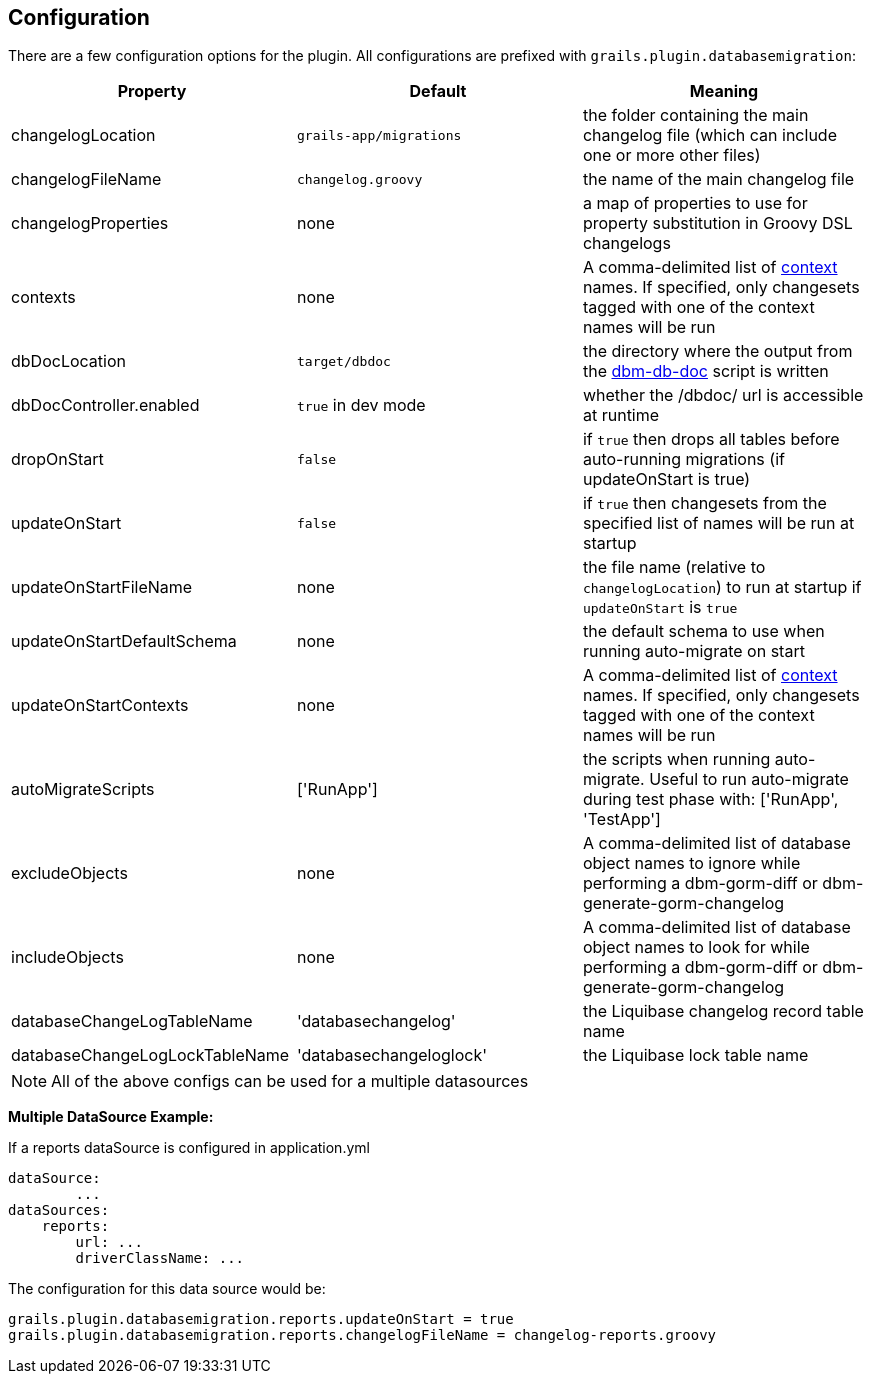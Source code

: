 == Configuration

There are a few configuration options for the plugin. All configurations are prefixed with `grails.plugin.databasemigration`:

[options="header"]
|==================================
|Property |Default |Meaning
|changelogLocation |`grails-app/migrations` |the folder containing the main changelog file (which can include one or more other files)
|changelogFileName |`changelog.groovy` |the name of the main changelog file
|changelogProperties |none |a map of properties to use for property substitution in Groovy DSL changelogs
|contexts |none |A comma-delimited list of http://www.liquibase.org/manual/contexts[context] names. If specified, only changesets tagged with one of the context names will be run
|dbDocLocation |`target/dbdoc` |the directory where the output from the <<ref-documentation-scripts-dbm-db-doc,dbm-db-doc>> script is written
|dbDocController.enabled |`true` in dev mode |whether the /dbdoc/ url is accessible at runtime
|dropOnStart |`false` |if `true` then drops all tables before auto-running migrations (if updateOnStart is true)
|updateOnStart |`false` |if `true` then changesets from the specified list of names will be run at startup
|updateOnStartFileName |none |the file name (relative to `changelogLocation`) to run at startup if `updateOnStart` is `true`
|updateOnStartDefaultSchema |none |the default schema to use when running auto-migrate on start
|updateOnStartContexts |none |A comma-delimited list of http://www.liquibase.org/manual/contexts[context] names. If specified, only changesets tagged with one of the context names will be run
|autoMigrateScripts |['RunApp'] |the scripts when running auto-migrate. Useful to run auto-migrate during test phase with: ['RunApp', 'TestApp']
|excludeObjects |none |A comma-delimited list of database object names to ignore while performing a dbm-gorm-diff or dbm-generate-gorm-changelog
|includeObjects |none |A comma-delimited list of database object names to look for while performing a dbm-gorm-diff or dbm-generate-gorm-changelog
|databaseChangeLogTableName |'databasechangelog' |the Liquibase changelog record table name
|databaseChangeLogLockTableName |'databasechangeloglock' |the Liquibase lock table name
|==================================

NOTE: All of the above configs can be used for a multiple datasources


*Multiple DataSource Example:*

If a reports dataSource is configured in application.yml
[source,groovy]
----
dataSource:
        ...
dataSources:
    reports:
        url: ...
        driverClassName: ...
----

The configuration for this data source would be:
[source,groovy]
----
grails.plugin.databasemigration.reports.updateOnStart = true
grails.plugin.databasemigration.reports.changelogFileName = changelog-reports.groovy
----
